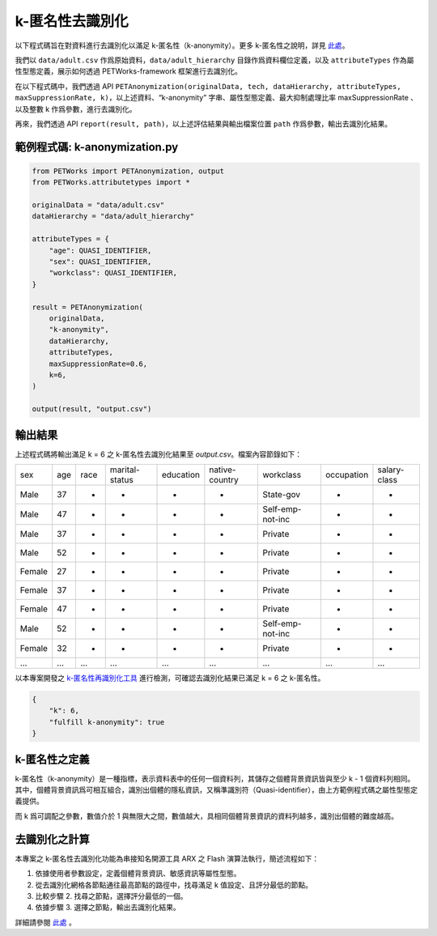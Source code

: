 +++++++++++++++++++++++++++++++++++++++
k-匿名性去識別化
+++++++++++++++++++++++++++++++++++++++

以下程式碼旨在對資料進行去識別化以滿足 k-匿名性（k-anonymity）。更多 k-匿名性之說明，詳見 `此處 <https://hackmd.io/WxS2NIFMRGqL6MgjK0B92w?both#%E8%A9%95%E4%BC%B0%E6%8C%87%E6%A8%99%E4%B9%8B%E5%AE%9A%E7%BE%A9>`_。

我們以 ``data/adult.csv`` 作爲原始資料，``data/adult_hierarchy`` 目錄作爲資料欄位定義，以及 ``attributeTypes`` 作為屬性型態定義，展示如何透過 PETWorks-framework 框架進行去識別化。

在以下程式碼中，我們透過 API ``PETAnonymization(originalData, tech, dataHierarchy, attributeTypes, maxSuppressionRate, k)``，以上述資料、“k-anonymity” 字串、屬性型態定義、最大抑制處理比率 maxSuppressionRate 、以及整數 k 作爲參數，進行去識別化。

再來，我們透過 API ``report(result, path)``，以上述評估結果與輸出檔案位置 ``path`` 作爲參數，輸出去識別化結果。

範例程式碼: k-anonymization.py
---------------------------

                                                           
.. code-block:: python
                                                           
  from PETWorks import PETAnonymization, output
  from PETWorks.attributetypes import *
  
  originalData = "data/adult.csv"
  dataHierarchy = "data/adult_hierarchy"
  
  attributeTypes = {
      "age": QUASI_IDENTIFIER,
      "sex": QUASI_IDENTIFIER,
      "workclass": QUASI_IDENTIFIER,
  }
  
  result = PETAnonymization(
      originalData,
      "k-anonymity",
      dataHierarchy,
      attributeTypes,
      maxSuppressionRate=0.6,
      k=6,
  )
  
  output(result, "output.csv")




輸出結果
---------------------------

上述程式碼將輸出滿足 k = 6 之 k-匿名性去識別化結果至 `output.csv`。檔案內容節錄如下：


+--------+-----+------+----------------+-----------+----------------+------------------+------------+--------------+
| sex    | age | race | marital-status | education | native-country | workclass        | occupation | salary-class |
+--------+-----+------+----------------+-----------+----------------+------------------+------------+--------------+
| Male   | 37  | *    | *              | *         | *              | State-gov        | *          | *            |
+--------+-----+------+----------------+-----------+----------------+------------------+------------+--------------+
| Male   | 47  | *    | *              | *         | *              | Self-emp-not-inc | *          | *            |
+--------+-----+------+----------------+-----------+----------------+------------------+------------+--------------+
| Male   | 37  | *    | *              | *         | *              | Private          | *          | *            |
+--------+-----+------+----------------+-----------+----------------+------------------+------------+--------------+
| Male   | 52  | *    | *              | *         | *              | Private          | *          | *            |
+--------+-----+------+----------------+-----------+----------------+------------------+------------+--------------+
| Female | 27  | *    | *              | *         | *              | Private          | *          | *            |
+--------+-----+------+----------------+-----------+----------------+------------------+------------+--------------+
| Female | 37  | *    | *              | *         | *              | Private          | *          | *            |
+--------+-----+------+----------------+-----------+----------------+------------------+------------+--------------+
| Female | 47  | *    | *              | *         | *              | Private          | *          | *            |
+--------+-----+------+----------------+-----------+----------------+------------------+------------+--------------+
| Male   | 52  | *    | *              | *         | *              | Self-emp-not-inc | *          | *            |
+--------+-----+------+----------------+-----------+----------------+------------------+------------+--------------+
| Female | 32  | *    | *              | *         | *              | Private          | *          | *            |
+--------+-----+------+----------------+-----------+----------------+------------------+------------+--------------+
| ...    | ... | ...  | ...            | ...       | ...            | ...              | ...        | ...          |
+--------+-----+------+----------------+-----------+----------------+------------------+------------+--------------+
以本專案開發之 `k-匿名性再識別化工具 <https://petworks-doc.readthedocs.io/en/latest/kanonymity.html>`_ 進行檢測，可確認去識別化結果已滿足 k = 6 之 k-匿名性。


.. code-block:: json

  {
      "k": 6,
      "fulfill k-anonymity": true
  }

k-匿名性之定義
---------------------------

k-匿名性（k-anonymity）是一種指標，表示資料表中的任何一個資料列，其儲存之個體背景資訊皆與至少 k - 1 個資料列相同。其中，個體背景資訊爲可相互組合，識別出個體的隱私資訊，又稱準識別符（Quasi-identifier），由上方範例程式碼之屬性型態定義提供。

而 k 爲可調配之參數，數值介於 1 與無限大之間，數值越大，具相同個體背景資訊的資料列越多，識別出個體的難度越高。

去識別化之計算
---------------------------

本專案之 k-匿名性去識別化功能為串接知名開源工具 ARX 之 Flash 演算法執行，簡述流程如下：

1. 依據使用者參數設定，定義個體背景資訊、敏感資訊等屬性型態。
2. 從去識別化網格各節點通往最高節點的路徑中，找尋滿足 k 值設定、且評分最低的節點。
3. 比較步驟 2. 找尋之節點，選擇評分最低的一個。
4. 依據步驟 3. 選擇之節點，輸出去識別化結果。

詳細請參閱 `此處 <https://hackmd.io/_m52ikVaS1GujvowVEmPFA>`_ 。
